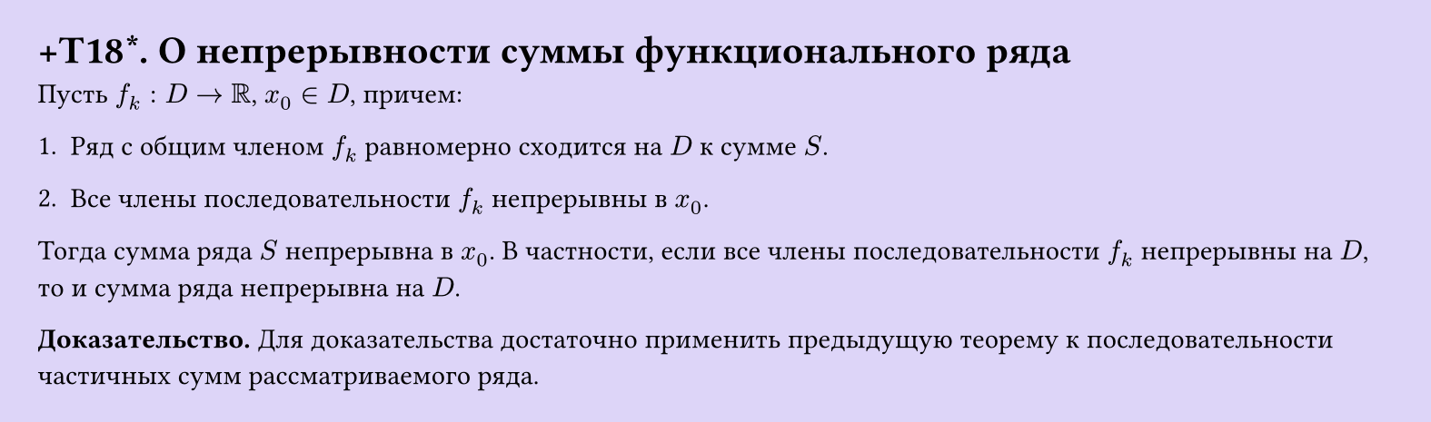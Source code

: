 #set page(width: 20cm, height: auto, fill: color.hsl(253.71deg, 71.43%, 90.39%), margin: 15pt)
#set align(left + top)
= +T18\*. О непрерывности суммы функционального ряда
Пусть $f_k: D -> RR$, $x_0 in D$, причем:  

1. Ряд с общим членом $f_k$ равномерно сходится на $D$ к сумме $S$.  

2. Все члены последовательности $f_k$ непрерывны в $x_0$.  

Тогда сумма ряда $S$ непрерывна в $x_0$. В частности, если все члены последовательности $f_k$ непрерывны на $D$, то и сумма ряда непрерывна на $D$.  

*Доказательство.* Для доказательства достаточно применить предыдущую теорему к последовательности частичных сумм рассматриваемого ряда. 